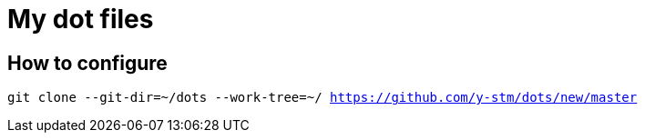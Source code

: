 = My dot files

== How to configure
`git clone --git-dir=~/dots --work-tree=~/ https://github.com/y-stm/dots/new/master`
